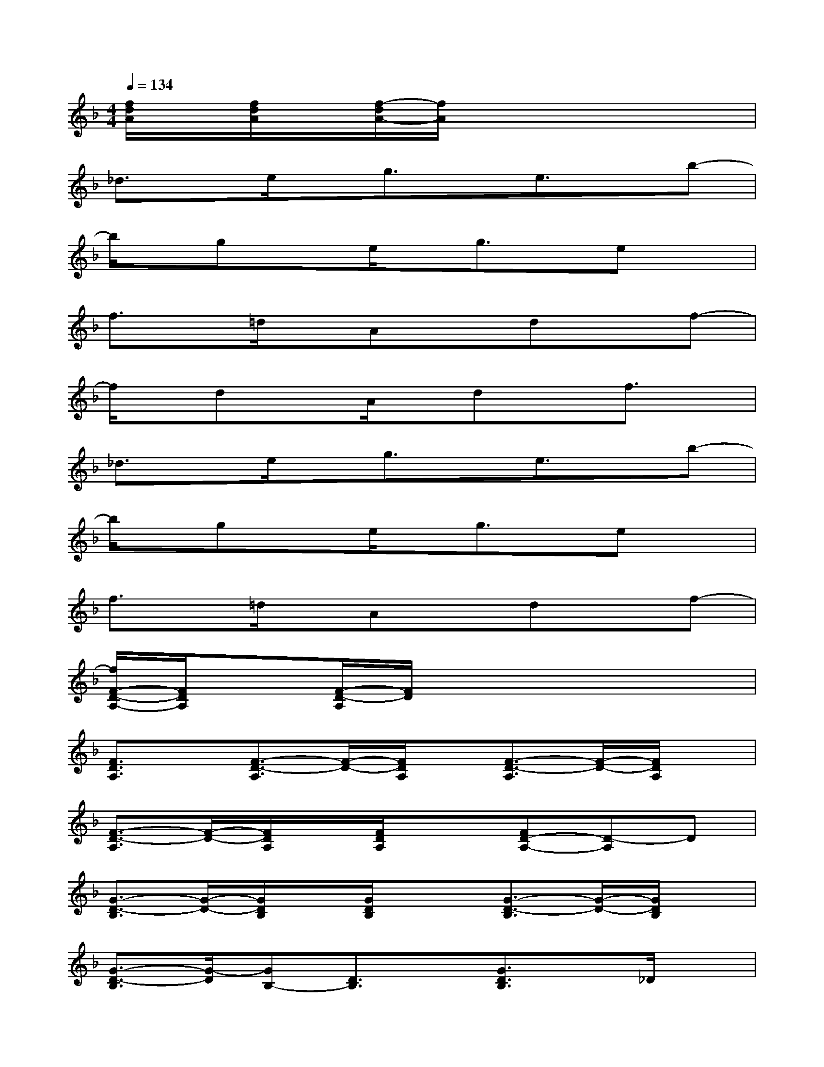 X:1
T:
M:4/4
L:1/8
Q:1/4=134
K:F%1flats
V:1
[f/2d/2A/2]x/2[f/2d/2A/2]x/2[f/2-d/2A/2-][f/2A/2]x4x|
_d3/2x/2e/2x/2g3/2x/2e3/2x/2b-|
b/2x/2gxe/2x/2g3/2x/2ex|
f3/2x/2=d/2x/2Axdxf-|
f/2x/2dxA/2x/2dxf3/2x/2|
_d3/2x/2e/2x/2g3/2x/2e3/2x/2b-|
b/2x/2gxe/2x/2g3/2x/2ex|
f3/2x/2=d/2x/2Axdxf-|
[f/2F/2-D/2-A,/2-][F/2D/2A,/2]x[F/2-D/2-A,/2][F/2D/2]x4x|
[F3/2D3/2A,3/2]x/2[F3/2-D3/2-A,3/2][F/2-D/2-][F/2D/2A,/2]x/2[F3/2-D3/2-A,3/2][F/2-D/2-][F/2D/2A,/2]x/2|
[F3/2-D3/2-A,3/2][F/2-D/2-][F/2D/2A,/2]x/2[F/2D/2A,/2]x3/2[FD-A,-][D-A,]D|
[G3/2-D3/2-B,3/2][G/2-D/2-][G/2D/2B,/2]x/2[G/2D/2B,/2]x3/2[G3/2-D3/2-B,3/2][G/2-D/2-][G/2D/2B,/2]x/2|
[G3/2-D3/2-B,3/2][G/2-D/2][GB,-][D3/2B,3/2]x/2[G3/2D3/2B,3/2]x/2_D/2x/2|
[E3/2-_D3/2-A,3/2][E/2-_D/2-][E/2_D/2A,/2]x/2[E/2_D/2A,/2]x/2A,/2x/2[E/2=D/2A,/2]x3/2[E-_D-A,-]|
[E/2-_D/2-A,/2][E/2-_D/2-][E/2-_D/2A,/2-][E/2-A,/2-][E/2_D/2A,/2]x/2[E3/2_D3/2A,3/2]x/2[E3/2-_D3/2-A,3/2][E/2_D/2]A,/2x/2|
[F3/2-=D3/2-A,3/2][F/2-D/2-][F/2D/2A,/2-]A,/2-[F/2-D/2-A,/2][F/2-D/2-][F/2D/2A,/2-]A,/2-[F/2-D/2-A,/2][F/2-D/2-][F/2-D/2A,/2]F/2-[F/2D/2A,/2-]A,/2